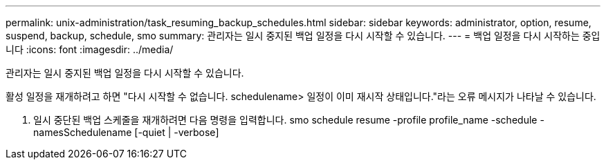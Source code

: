 ---
permalink: unix-administration/task_resuming_backup_schedules.html 
sidebar: sidebar 
keywords: administrator, option, resume, suspend, backup, schedule, smo 
summary: 관리자는 일시 중지된 백업 일정을 다시 시작할 수 있습니다. 
---
= 백업 일정을 다시 시작하는 중입니다
:icons: font
:imagesdir: ../media/


[role="lead"]
관리자는 일시 중지된 백업 일정을 다시 시작할 수 있습니다.

활성 일정을 재개하려고 하면 "다시 시작할 수 없습니다. schedulename> 일정이 이미 재시작 상태입니다."라는 오류 메시지가 나타날 수 있습니다.

. 일시 중단된 백업 스케줄을 재개하려면 다음 명령을 입력합니다. smo schedule resume -profile profile_name -schedule -namesSchedulename [-quiet | -verbose]

